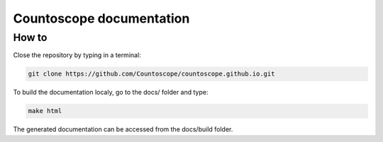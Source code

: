 Countoscope documentation
=========================


How to
------

Close the repository by typing in a terminal:

.. code-block:: bash

    git clone https://github.com/Countoscope/countoscope.github.io.git

To build the documentation localy, go to the docs/ folder and type:

.. code-block:: bash

    make html

The generated documentation can be accessed from the docs/build folder.
